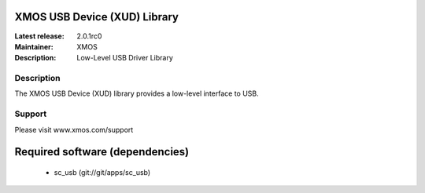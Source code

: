 XMOS USB Device (XUD) Library
=============================

:Latest release: 2.0.1rc0
:Maintainer: XMOS
:Description: Low-Level USB Driver Library


Description
-----------

The XMOS USB Device (XUD) library provides a low-level interface to USB.

Support
-------

Please visit www.xmos.com/support

Required software (dependencies)
================================

  * sc_usb (git://git/apps/sc_usb)

